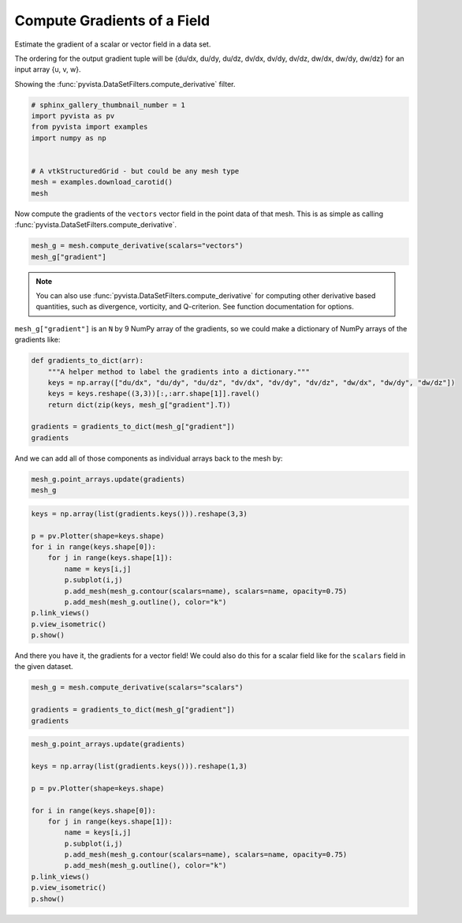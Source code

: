 .. only:: html

    .. note::
        :class: sphx-glr-download-link-note

        Click :ref:`here <sphx_glr_download_examples_01-filter_gradients.py>`     to download the full example code
    .. rst-class:: sphx-glr-example-title

    .. _sphx_glr_examples_01-filter_gradients.py:


Compute Gradients of a Field
~~~~~~~~~~~~~~~~~~~~~~~~~~~~

Estimate the gradient of a scalar or vector field in a data set.

The ordering for the output gradient tuple will be
{du/dx, du/dy, du/dz, dv/dx, dv/dy, dv/dz, dw/dx, dw/dy, dw/dz} for
an input array {u, v, w}.

Showing the :func:`pyvista.DataSetFilters.compute_derivative` filter.


.. code-block:: default


    # sphinx_gallery_thumbnail_number = 1
    import pyvista as pv
    from pyvista import examples
    import numpy as np


    # A vtkStructuredGrid - but could be any mesh type
    mesh = examples.download_carotid()
    mesh





.. raw:: html

    <table><tr><th>Header</th><th>Data Arrays</th></tr><tr><td>
    <table>
    <tr><th>UniformGrid</th><th>Information</th></tr>
    <tr><td>N Cells</td><td>158400</td></tr>
    <tr><td>N Points</td><td>167580</td></tr>
    <tr><td>X Bounds</td><td>1.000e+02, 1.750e+02</td></tr>
    <tr><td>Y Bounds</td><td>8.000e+01, 1.280e+02</td></tr>
    <tr><td>Z Bounds</td><td>1.000e+00, 4.500e+01</td></tr>
    <tr><td>Dimensions</td><td>76, 49, 45</td></tr>
    <tr><td>Spacing</td><td>1.000e+00, 1.000e+00, 1.000e+00</td></tr>
    <tr><td>N Arrays</td><td>2</td></tr>
    </table>

    </td><td>
    <table>
    <tr><th>Name</th><th>Field</th><th>Type</th><th>N Comp</th><th>Min</th><th>Max</th></tr>
    <tr><td><b>scalars</b></td><td>Points</td><td>float32</td><td>1</td><td>0.000e+00</td><td>5.800e+02</td></tr>
    <tr><td>vectors</td><td>Points</td><td>float32</td><td>3</td><td>-2.263e+01</td><td>1.662e+01</td></tr>
    </table>

    </td></tr> </table>
    <br />
    <br />

Now compute the gradients of the ``vectors`` vector field in the point data
of that mesh. This is as simple as calling
:func:`pyvista.DataSetFilters.compute_derivative`.


.. code-block:: default

    mesh_g = mesh.compute_derivative(scalars="vectors")
    mesh_g["gradient"]





.. rst-class:: sphx-glr-script-out

 Out:

 .. code-block:: none


    array([[ 7.2189998e-03,  7.6569999e-03,  3.8799997e-03, ...,
            -7.3850001e-03,  1.0060001e-03, -2.1000043e-05],
           [ 4.2885002e-03,  9.3000010e-04, -6.5520001e-03, ...,
            -6.1399997e-03,  3.6770001e-03,  1.1730000e-02],
           [ 5.4014996e-03,  1.2539998e-03, -4.6510003e-03, ...,
             3.4900010e-04,  8.0140000e-03,  8.1439996e-03],
           ...,
           [-6.3999998e-04, -2.6340000e-03,  6.1740000e-03, ...,
            -4.3205000e-03, -1.2229999e-03, -1.8960000e-03],
           [-1.5900000e-03, -3.4460002e-03,  4.1279998e-03, ...,
            -2.9000000e-03, -5.9960000e-03, -5.8140000e-03],
           [-9.1199996e-04, -4.0670000e-03, -1.5819999e-03, ...,
            -2.4759998e-03, -8.5290000e-03, -5.3939996e-03]], dtype=float32)



.. note:: You can also use :func:`pyvista.DataSetFilters.compute_derivative` for
  computing other derivative based quantities, such as divergence, vorticity,
  and Q-criterion. See function documentation for options.

``mesh_g["gradient"]`` is an ``N`` by 9 NumPy array of the gradients, so we
could make a dictionary of NumPy arrays of the gradients like:


.. code-block:: default


    def gradients_to_dict(arr):
        """A helper method to label the gradients into a dictionary."""
        keys = np.array(["du/dx", "du/dy", "du/dz", "dv/dx", "dv/dy", "dv/dz", "dw/dx", "dw/dy", "dw/dz"])
        keys = keys.reshape((3,3))[:,:arr.shape[1]].ravel()
        return dict(zip(keys, mesh_g["gradient"].T))

    gradients = gradients_to_dict(mesh_g["gradient"])
    gradients





.. rst-class:: sphx-glr-script-out

 Out:

 .. code-block:: none


    {'du/dx': array([ 0.007219 ,  0.0042885,  0.0054015, ..., -0.00064  , -0.00159  ,
           -0.000912 ], dtype=float32), 'du/dy': array([ 0.007657,  0.00093 ,  0.001254, ..., -0.002634, -0.003446,
           -0.004067], dtype=float32), 'du/dz': array([ 0.00388 , -0.006552, -0.004651, ...,  0.006174,  0.004128,
           -0.001582], dtype=float32), 'dv/dx': array([-7.5999997e-04, -1.0585000e-03, -2.9600000e-03, ...,
           -1.9554999e-03,  9.9999888e-06,  2.6600000e-03], dtype=float32), 'dv/dy': array([ 0.000226, -0.00503 , -0.003388, ..., -0.0059  , -0.008274,
           -0.000512], dtype=float32), 'dv/dz': array([-0.006821, -0.000382,  0.006909, ..., -0.001991, -0.003061,
           -0.00189 ], dtype=float32), 'dw/dx': array([-0.007385 , -0.00614  ,  0.000349 , ..., -0.0043205, -0.0029   ,
           -0.002476 ], dtype=float32), 'dw/dy': array([ 0.001006,  0.003677,  0.008014, ..., -0.001223, -0.005996,
           -0.008529], dtype=float32), 'dw/dz': array([-2.1000043e-05,  1.1730000e-02,  8.1439996e-03, ...,
           -1.8960000e-03, -5.8140000e-03, -5.3939996e-03], dtype=float32)}



And we can add all of those components as individual arrays back to the mesh
by:


.. code-block:: default

    mesh_g.point_arrays.update(gradients)
    mesh_g






.. raw:: html

    <table><tr><th>Header</th><th>Data Arrays</th></tr><tr><td>
    <table>
    <tr><th>UniformGrid</th><th>Information</th></tr>
    <tr><td>N Cells</td><td>158400</td></tr>
    <tr><td>N Points</td><td>167580</td></tr>
    <tr><td>X Bounds</td><td>1.000e+02, 1.750e+02</td></tr>
    <tr><td>Y Bounds</td><td>8.000e+01, 1.280e+02</td></tr>
    <tr><td>Z Bounds</td><td>1.000e+00, 4.500e+01</td></tr>
    <tr><td>Dimensions</td><td>76, 49, 45</td></tr>
    <tr><td>Spacing</td><td>1.000e+00, 1.000e+00, 1.000e+00</td></tr>
    <tr><td>N Arrays</td><td>12</td></tr>
    </table>

    </td><td>
    <table>
    <tr><th>Name</th><th>Field</th><th>Type</th><th>N Comp</th><th>Min</th><th>Max</th></tr>
    <tr><td><b>scalars</b></td><td>Points</td><td>float32</td><td>1</td><td>0.000e+00</td><td>5.800e+02</td></tr>
    <tr><td>vectors</td><td>Points</td><td>float32</td><td>3</td><td>-2.263e+01</td><td>1.662e+01</td></tr>
    <tr><td>gradient</td><td>Points</td><td>float32</td><td>9</td><td>-1.585e+01</td><td>1.536e+01</td></tr>
    <tr><td>du/dx</td><td>Points</td><td>float32</td><td>1</td><td>-8.293e+00</td><td>8.336e+00</td></tr>
    <tr><td>du/dy</td><td>Points</td><td>float32</td><td>1</td><td>-1.084e+01</td><td>8.334e+00</td></tr>
    <tr><td>du/dz</td><td>Points</td><td>float32</td><td>1</td><td>-8.300e+00</td><td>8.317e+00</td></tr>
    <tr><td>dv/dx</td><td>Points</td><td>float32</td><td>1</td><td>-1.133e+01</td><td>1.536e+01</td></tr>
    <tr><td>dv/dy</td><td>Points</td><td>float32</td><td>1</td><td>-1.585e+01</td><td>1.170e+01</td></tr>
    <tr><td>dv/dz</td><td>Points</td><td>float32</td><td>1</td><td>-1.131e+01</td><td>7.459e+00</td></tr>
    <tr><td>dw/dx</td><td>Points</td><td>float32</td><td>1</td><td>-8.738e+00</td><td>1.212e+01</td></tr>
    <tr><td>dw/dy</td><td>Points</td><td>float32</td><td>1</td><td>-8.734e+00</td><td>8.740e+00</td></tr>
    <tr><td>dw/dz</td><td>Points</td><td>float32</td><td>1</td><td>-1.124e+01</td><td>8.728e+00</td></tr>
    </table>

    </td></tr> </table>
    <br />
    <br />


.. code-block:: default


    keys = np.array(list(gradients.keys())).reshape(3,3)

    p = pv.Plotter(shape=keys.shape)
    for i in range(keys.shape[0]):
        for j in range(keys.shape[1]):
            name = keys[i,j]
            p.subplot(i,j)
            p.add_mesh(mesh_g.contour(scalars=name), scalars=name, opacity=0.75)
            p.add_mesh(mesh_g.outline(), color="k")
    p.link_views()
    p.view_isometric()
    p.show()






.. image:: /examples/01-filter/images/sphx_glr_gradients_001.png
    :alt: gradients
    :class: sphx-glr-single-img


.. rst-class:: sphx-glr-script-out

 Out:

 .. code-block:: none


    [(248.28008427611132, 214.78008427611132, 133.78008427611132),
     (137.5, 104.0, 23.0),
     (0.0, 0.0, 1.0)]



And there you have it, the gradients for a vector field! We could also do
this for a scalar  field like for the ``scalars`` field in the given dataset.


.. code-block:: default

    mesh_g = mesh.compute_derivative(scalars="scalars")

    gradients = gradients_to_dict(mesh_g["gradient"])
    gradients





.. rst-class:: sphx-glr-script-out

 Out:

 .. code-block:: none


    {'du/dx': array([-7. , -7. , -4. , ..., -0.5, -1.5, -2. ], dtype=float32), 'du/dy': array([ 0.,  5., 12., ..., -3., -1., -3.], dtype=float32), 'du/dz': array([-13.,  -8.,  -3., ...,   4.,   4.,   1.], dtype=float32)}




.. code-block:: default


    mesh_g.point_arrays.update(gradients)

    keys = np.array(list(gradients.keys())).reshape(1,3)

    p = pv.Plotter(shape=keys.shape)

    for i in range(keys.shape[0]):
        for j in range(keys.shape[1]):
            name = keys[i,j]
            p.subplot(i,j)
            p.add_mesh(mesh_g.contour(scalars=name), scalars=name, opacity=0.75)
            p.add_mesh(mesh_g.outline(), color="k")
    p.link_views()
    p.view_isometric()
    p.show()




.. image:: /examples/01-filter/images/sphx_glr_gradients_002.png
    :alt: gradients
    :class: sphx-glr-single-img


.. rst-class:: sphx-glr-script-out

 Out:

 .. code-block:: none


    [(379.8465899883094, 346.3465899883094, 265.3465899883094),
     (137.5, 104.0, 23.0),
     (0.0, 0.0, 1.0)]




.. rst-class:: sphx-glr-timing

   **Total running time of the script:** ( 0 minutes  4.715 seconds)


.. _sphx_glr_download_examples_01-filter_gradients.py:


.. only :: html

 .. container:: sphx-glr-footer
    :class: sphx-glr-footer-example



  .. container:: sphx-glr-download sphx-glr-download-python

     :download:`Download Python source code: gradients.py <gradients.py>`



  .. container:: sphx-glr-download sphx-glr-download-jupyter

     :download:`Download Jupyter notebook: gradients.ipynb <gradients.ipynb>`


.. only:: html

 .. rst-class:: sphx-glr-signature

    `Gallery generated by Sphinx-Gallery <https://sphinx-gallery.github.io>`_
